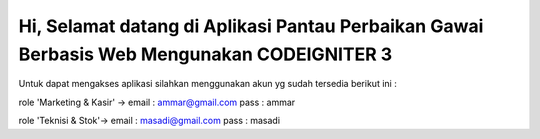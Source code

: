 ###################
Hi, Selamat datang di Aplikasi Pantau Perbaikan Gawai Berbasis Web Mengunakan CODEIGNITER 3 
###################

Untuk dapat mengakses aplikasi silahkan menggunakan akun yg sudah tersedia berikut ini : 

role 'Marketing & Kasir' ->
email : ammar@gmail.com
pass : ammar

role 'Teknisi & Stok'->
email : masadi@gmail.com
pass : masadi



